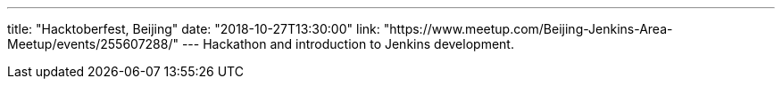 ---
title: "Hacktoberfest, Beijing"
date: "2018-10-27T13:30:00"
link: "https://www.meetup.com/Beijing-Jenkins-Area-Meetup/events/255607288/"
---
Hackathon and introduction to Jenkins development.
